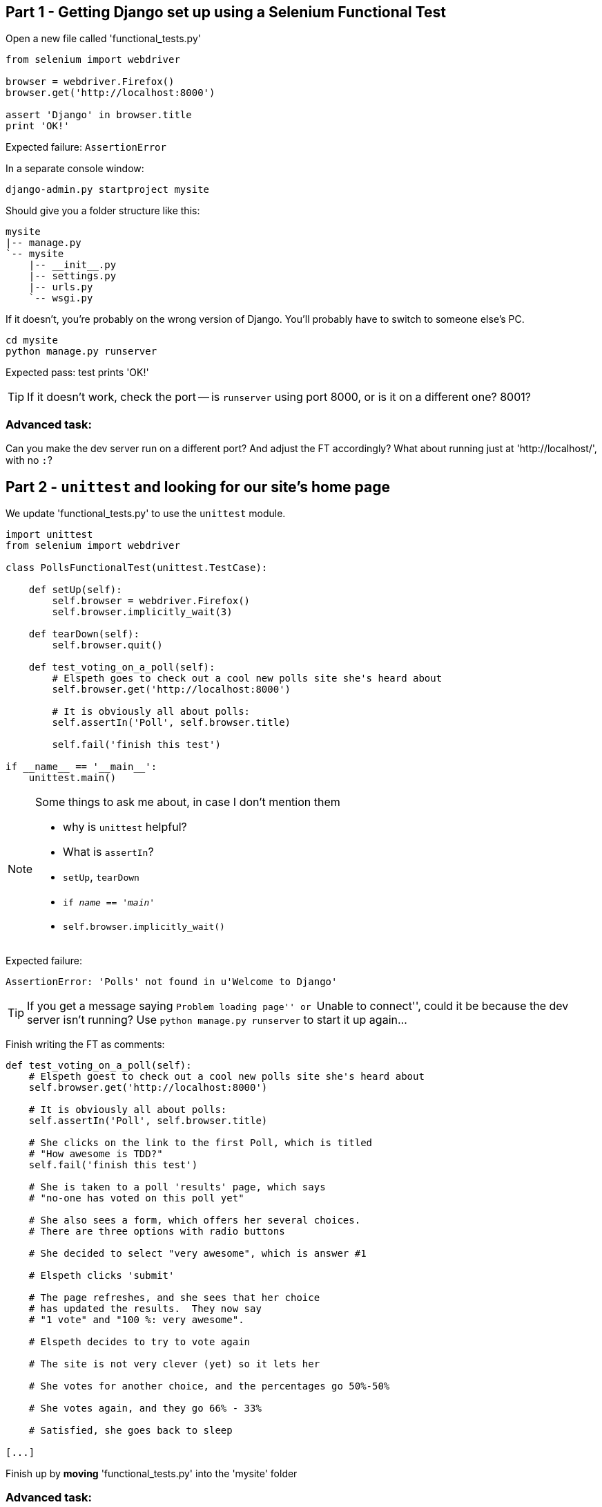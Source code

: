 Part 1 - Getting Django set up using a Selenium Functional Test
---------------------------------------------------------------

Open a new file called 'functional_tests.py'

[source,python]
----
from selenium import webdriver

browser = webdriver.Firefox()
browser.get('http://localhost:8000')

assert 'Django' in browser.title
print 'OK!'
----

Expected failure:  `AssertionError`

In a separate console window:

----
django-admin.py startproject mysite
----

Should give you a folder structure like this:

----
mysite
|-- manage.py
`-- mysite
    |-- __init__.py
    |-- settings.py
    |-- urls.py
    `-- wsgi.py
----

If it doesn't, you're probably on the wrong version of Django. You'll probably
have to switch to someone else's PC.


----
cd mysite
python manage.py runserver
----

Expected pass: test prints 'OK!'

TIP: If it doesn't work, check the port -- is `runserver` using port 8000, or is 
it on a different one? 8001?

Advanced task:
~~~~~~~~~~~~~~

Can you make the dev server run on a different port?  And adjust the FT
accordingly?  What about running just at 'http://localhost/', with no `:`?


Part 2 - `unittest` and looking for our site's home page
--------------------------------------------------------

We update 'functional_tests.py' to use the `unittest` module.

[source,python]
----

import unittest
from selenium import webdriver

class PollsFunctionalTest(unittest.TestCase):

    def setUp(self):
        self.browser = webdriver.Firefox()
        self.browser.implicitly_wait(3)

    def tearDown(self):
        self.browser.quit()

    def test_voting_on_a_poll(self):
        # Elspeth goes to check out a cool new polls site she's heard about
        self.browser.get('http://localhost:8000')

        # It is obviously all about polls:
        self.assertIn('Poll', self.browser.title)

        self.fail('finish this test')

if __name__ == '__main__':
    unittest.main()
----

[NOTE]
.Some things to ask me about, in case I don't mention them
==========================================================
* why is `unittest` helpful?  
* What is `assertIn`?
* `setUp`, `tearDown`
* `if __name__ == '__main__'`
* `self.browser.implicitly_wait()`
==========================================================

Expected failure:  

    AssertionError: 'Polls' not found in u'Welcome to Django'


TIP: If you get a message saying ``Problem loading page'' or 
``Unable to connect'', could it be because the dev server isn't running?
Use `python manage.py runserver` to start it up again...


Finish writing the FT as comments:

[source,python]
----
def test_voting_on_a_poll(self):
    # Elspeth goest to check out a cool new polls site she's heard about
    self.browser.get('http://localhost:8000')

    # It is obviously all about polls:
    self.assertIn('Poll', self.browser.title)

    # She clicks on the link to the first Poll, which is titled
    # "How awesome is TDD?"
    self.fail('finish this test')

    # She is taken to a poll 'results' page, which says
    # "no-one has voted on this poll yet"

    # She also sees a form, which offers her several choices.
    # There are three options with radio buttons

    # She decided to select "very awesome", which is answer #1

    # Elspeth clicks 'submit'

    # The page refreshes, and she sees that her choice
    # has updated the results.  They now say
    # "1 vote" and "100 %: very awesome".

    # Elspeth decides to try to vote again 

    # The site is not very clever (yet) so it lets her

    # She votes for another choice, and the percentages go 50%-50%

    # She votes again, and they go 66% - 33%

    # Satisfied, she goes back to sleep

[...]

----

Finish up by **moving** 'functional_tests.py' into the 'mysite' folder

Advanced task:
~~~~~~~~~~~~~~

Look up some of the other assertion methods in unittest.  Do they all make
sense?  What might you use 'assertItemsEqual' for?


Part 3 - Unit tests, a Django app, urls.py and views.py
-------------------------------------------------------

Create a polls app and run its unit tests
~~~~~~~~~~~~~~~~~~~~~~~~~~~~~~~~~~~~~~~~~

Run the following command:

    python manage.py startapp polls

Your directory tree will now look like this:

    mysite
    |-- functional_test.py
    |-- manage.py
    |-- mysite
    |   |-- __init__.py
    |   |-- settings.py
    |   |-- urls.py
    |   `-- wsgi.py
    `-- polls
        |-- __init__.py
        |-- models.py
        |-- tests.py
        `-- views.py
        

Now we deliberately break the unit test at 'polls/tests.py'

[source,python]
----
from django.test import TestCase

class SimpleTest(TestCase):
    def test_basic_addition(self):
        """
        Tests that 1 + 1 always equals 2.
        """
        self.assertEqual(1 + 1, 2)
----

To run it: `python manage.py test`


Expected Failure 1:

    settings.DATABASES is improperly configured.


NOTE: Ask me about: The difference between unit tests and functional tests

Fix in 'mysite/settings.py'
    
[source,python]
----
DATABASES = {
    'default': {
        'ENGINE': 'django.db.backends.sqlite3', 
        'NAME': '',               # Or path to database file if using sqlite3.
----

....
$ python manage.py test
$ python manage.py test polls
....

Expected Failure:

    ImproperlyConfigured: App with label polls could not be found

NOTE: Ask me about: re-usable apps?


[source,python]
----
INSTALLED_APPS = (
    'django.contrib.auth',
    'django.contrib.contenttypes',
    'django.contrib.sessions',
    'django.contrib.sites',
    'django.contrib.messages',
    'django.contrib.staticfiles',
    # Uncomment the next line to enable the admin:
    # 'django.contrib.admin',
    # Uncomment the next line to enable admin documentation:
    # 'django.contrib.admindocs',
    'polls',
)
----

Expected failure:

    AssertionError: 2 != 3


Django url mapping in urls.py
~~~~~~~~~~~~~~~~~~~~~~~~~~~~~

Now change 'polls/tests.py', throwing away almost all the old stuff

[source,python]
----
from django.core.urlresolvers import resolve
from django.test import TestCase
from polls.views import home_page

class HomePageTest(TestCase):

    def test_root_url_resolves_to_home_page_view(self):
        found = resolve('/')
        self.assertEqual(found.func, home_page)
----


Expected failure:

    ImportError: cannot import name home_page



In 'polls/views.py':

[source,python]
----
# Create your views here.
home_page = None
----

NOTE: ask me about: that being totally ridiculous!

Expected failure:

    Resolver404: {'path': '', 'tried': []}


In 'mysite/urls.py' 

[source,python]
----
from django.conf.urls import patterns, include, url

# Uncomment the next two lines to enable the admin:
# from django.contrib import admin
# admin.autodiscover()

urlpatterns = patterns('',
    # Examples:
    url(r'^$', 'polls.views.home_page', name='home'),
    # url(r'^polls/', include('polls.foo.urls')),

    # Uncomment the admin/doc line below to enable admin documentation:
    # url(r'^admin/doc/', include('django.contrib.admindocs.urls')),

    # Uncomment the next line to enable the admin:
    # url(r'^admin/', include(admin.site.urls)),
)
----

Expected failure:

    ViewDoesNotExist: Could not import polls.views.home_page. View is not callable.

NOTE: ask me about: dot-notation vs importing views.


So, in 'polls/views.py'

[source,python]
----
# Create your views here.

def home_page():
    pass
----

Test should pass!

Advanced task:
~~~~~~~~~~~~~~

Would a lambda function work? Are there any other Python objects you could use
that would still get the tests to pass?


A minimal view to return static HTML in views.py
~~~~~~~~~~~~~~~~~~~~~~~~~~~~~~~~~~~~~~~~~~~~~~~~

We extend the unit tests in 'polls/tests.py', to say we want our view
to return some static HTML...


[source,python]
----
from django.core.urlresolvers import resolve
from django.test import TestCase
from django.http import HttpRequest
from polls.views import home_page

class HomePageTest(TestCase):

    def test_root_url_resolves_to_home_page_view(self):
        found = resolve('/')
        self.assertEqual(found.func, home_page)


    def test_home_page_returns_correct_html(self):
        request = HttpRequest()
        response = home_page(request)
        self.assertTrue(response.content.startswith('<html>'))
        self.assertIn('<title>Poll ALL The Things</title>', response.content)
        self.assertTrue(response.content.endswith('</html>'))
----

Don't forget to import `HttpRequest`

Expected failure:

    TypeError: home_page() takes no arguments (1 given)


* Minimal code change:

[source,python]
----
def home_page(request):
    pass
----

* Tests:

....
    self.assertTrue(response.content.startswith('<html>'))
AttributeError: 'NoneType' object has no attribute 'content'
....

* Code

[source,python]
----
from django.http import HttpResponse

def home_page(request):
    return HttpResponse()
----

* Tests again:

....
    self.assertTrue(response.content.startswith('<html>'))
AssertionError: False is not true
....

* Code again:

[source,python]
----
def home_page(request):
    return HttpResponse('<html>')
----

* Tests:

....
AssertionError: '<title>Poll ALL The Things</title>' not found in '<html>'
....

* Code:


[source,python]
----
def home_page(request):
    return HttpResponse('<html><title>Poll ALL The Things</title>')
----

* Tests -- almost there?

....
    self.assertTrue(response.content.endswith('</html>'))
AssertionError: False is not true
....

* Come on, one last effort:


[source,python]
----
def home_page(request):
    return HttpResponse('<html><title>Poll ALL The Things</title></html>')
----


* Surely?

....
$ python manage.py test polls
Creating test database for alias 'default'...
..
----------------------------------------------------------------------
Ran 2 tests in 0.001s

OK
....

Now we re-run our functional test, and we expect them to get past the 
`assertIn` and stop on the `self.fail`


Part 4 - Switching to templates
-------------------------------

We extend the FT a little:

[source,python]
----
    def test_voting_on_a_poll(self):
        # Elspeth goes to check out a cool new polls site he's heard about
        self.browser.get('http://localhost:8000')

        # It is obviously all about polls:
        self.assertIn('Poll', self.browser.title)
        heading = self.browser.find_element_by_tag_name('h1')
        self.assertEquals(heading.text, 'Current polls')

        # She clicks on the link to the first Poll, which is titled
        # "How awesome is TDD?"
        self.browser.find_element_by_link_text('How awesome is TDD?').click()

        # She is taken to a poll 'results' page, which says
        # "no-one has voted on this poll yet"
        self.fail('finish this test')
----

Expected failure is:

    NoSuchElementException: Message: u'Unable to locate element: {"method":"tag
    name","selector":"h1"}' ; Stacktrace: [...]


NOTE: Ask me about: `find_element_by_tag_name` vs `find_elements_by_tag_name`



Refactoring
~~~~~~~~~~~

NOTE: Ask me about: ``Don't test constants''

We start with passing tests:

----
python manage.py test polls
[...]
OK
----

* make a new directory at polls/templates  

Then open a file at 'polls/templates/home.html', to which we'll transfer our
HTML:

[source,html]
----
<html>
    <title>Poll ALL The Things</title>
</html>
----

Now change 'polls/views.py':


[source,python]
----
from django.shortcuts import render

def home_page(request):
    return render(request, 'home.html')
----

Oops, an unexpected failure:

----
    self.assertTrue(response.content.endswith('</html>'))
AssertionError: False is not true
----

Add a `print` statement to test to debug:

[source,python]
----
    def test_home_page_returns_correct_html(self):
        request = HttpRequest()
        response = home_page(request)
        self.assertTrue(response.content.startswith('<html>'))
        self.assertIn('<title>Poll ALL The Things</title>', response.content)
        print repr(response.content)
        self.assertTrue(response.content.endswith('</html>'))
----

And fix, in your own way.


Now we change the test:


[source,python]
----
[...]
from django.template.loader import render_to_string
[...]

    def test_home_page_renders_correct_template(self):
        request = HttpRequest()
        response = home_page(request)
        expected_html = render_to_string('home.html')
        self.assertEqual(response.content, expected_html)
----


NOTE: Ask me about the Django Test Client
NOTE: Ask me what Kent Beck said -- "do I really expect you to always code like
    this?"


Adding the h1 to our home page:
~~~~~~~~~~~~~~~~~~~~~~~~~~~~~~~

[source,html]
----
<html>
    <head>
        <title>Poll ALL The Things</title>
    </head>
    <body>
        <h1>Current polls</h1>
    </body>
</html>
----

Expected failure: 

    NoSuchElementException: Message: u'Unable to locate element:
    {"method":"link text","selector":"How awesome is TDD?"}' ; Stacktrace:
    [...]

**Hopefully we'll have a break at this point!**


Part 5 - The Django admin site
-------------------------------

Add a new test method to 'functional_tests.py':

    def test_can_create_a_new_poll_via_admin_site(self):
        # Mo the administrator goes to the admin page
        self.browser.get('http://localhost:8000/admin/')

        # He sees the familiar 'Django administration' heading
        body = self.browser.find_element_by_tag_name('body')
        self.assertIn('Django administration', body.text)
        self.fail('Finish this test')


NOTE: Ask me about -- DONTifying tests

Expected failure:

    AssertionError: 'Django administration' not found in u"Page not found
    (404)\nRequest Method: GET\nRequest URL:
    http://localhost:8000/admin/\nUsing the URLconf defined in mysite.urls,
    Django tried these URL patterns, in this order:\n^$ [name='home']\nThe
    current URL, admin/, didn't match any of these.\nYou're seeing this error
    because you have DEBUG = True in your Django settings file. Change that to
    False, and Django will display a standard 404 page."


Switch on the admin involves uncommenting 3 lines in 2 files:

'mysite/settings.py':

[source,python]
----
INSTALLED_APPS = (
    'django.contrib.auth',
    'django.contrib.contenttypes',
    'django.contrib.sessions',
    'django.contrib.sites',
    'django.contrib.messages',
    'django.contrib.staticfiles',
    # Uncomment the next line to enable the admin:
    'django.contrib.admin',
    # Uncomment the next line to enable admin documentation:
    # 'django.contrib.admindocs',
    'polls',
)
----

'mysite/urls.py':

[source,python]
----
# Uncomment the next two lines to enable the admin:
from django.contrib import admin
admin.autodiscover()

urlpatterns = patterns('',
    # Examples:
    url(r'^$', 'polls.views.home_page', name='home'),

    # Uncomment the next line to enable the admin:
    url(r'^admin/', include(admin.site.urls)),
)
----

Expected failure (at the top of a long traceback):

    AssertionError: 'Django administration' not found in u'ImproperlyConfigured
    at /admin/\nsettings.DATABASES is improperly configured. Please supply the
    NAME value.\nRequest Method: GET\ [...]


Add a database name in 'settings.py':

[source,python]
----
DATABASES = {
    'default': {
        'ENGINE': 'django.db.backends.sqlite3', 
        'NAME': 'db.sqlite', # Or path to database file if using sqlite3.
----

Expected failure (at the top of a long traceback):

    AssertionError: 'Django administration' not found in u"DatabaseError at
    /admin/\nno such table: django_site\nRequest Method:

Run syncdb

----
python manage.py syncdb
----

Remember the username and password you use -- I'm using 'admin' and 'adm1n'

Should now get to:

    AssertionError: Finish this test

[source,python]
----

    def test_can_create_a_new_poll_via_admin_site(self):
        # Mo the administrator goes to the admin page
        self.browser.get('http://localhost:8000/admin/')

        # He sees the familiar 'Django administration' heading
        body = self.browser.find_element_by_tag_name('body')
        self.assertIn('Django administration', body.text)

        # He types in his username and passwords and hits return
        username_field = self.browser.find_element_by_name('username')
        username_field.send_keys('admin')

        password_field = self.browser.find_element_by_name('password')
        password_field.send_keys('adm1n')
        password_field.send_keys(Keys.RETURN)

        # His username and password are accepted, and he is taken to
        # the Site Administration page
        body = self.browser.find_element_by_tag_name('body')
        self.assertIn('Site administration', body.text)

        self.fail('Use the admin site to create a poll')

----

Expected failure:

    AssertionError: Use the admin site to create a poll


Part 6: A model for Polls
-------------------------

Extend the FT:

        [...]
        # His username and password are accepted, and he is taken to
        # the Site Administration page
        body = self.browser.find_element_by_tag_name('body')
        self.assertIn('Site administration', body.text)

        # He sees a section named "Polls" with a model called "Polls" in it
        polls_links = self.browser.find_elements_by_link_text('Polls')
        self.assertEquals(len(polls_links), 2)
        self.fail('Use the admin site to create a poll')

Expected failure:

----
    self.assertEquals(len(polls_links), 2)
AssertionError: 0 != 2
----

Unit test for our Poll model:

[source,python]
----
from django.core.urlresolvers import resolve
from django.http import HttpRequest
from django.template.loader import render_to_string
from django.test import TestCase
from django.utils import timezone
from polls.models import Poll
from polls.views import home_page

class PollModelTest(TestCase):

    def test_creating_a_new_poll_and_saving_it_to_the_database(self):
        # start by creating a new Poll object with its "question" set
        poll = Poll()
        poll.question = "What's up?"
        poll.pub_date = timezone.now()

        # check we can save it to the database
        poll.save()

        # now check we can find it in the database again
        all_polls_in_database = Poll.objects.all()
        self.assertEquals(len(all_polls_in_database), 1)
        only_poll_in_database = all_polls_in_database[0]
        self.assertEquals(only_poll_in_database, poll)

        # and check that it's saved its two attributes: question and pub_date
        self.assertEquals(only_poll_in_database.question, "What's up?")
        self.assertEquals(only_poll_in_database.pub_date, poll.pub_date)


class HomePageTest(TestCase):

    def test_root_url_resolves_to_home_page_view(self):
        [...]
----

Don't miss the 2 extra imports (I did!)

* Expected failure:

    ImportError: cannot import name Poll

* Now edit 'polls/models.py':

[source,python]
----
from django.db import models

Poll = None
----

* Expected failure:

----
TypeError: 'NoneType' object is not callable
    ImportError: cannot import name Poll
----

* 'models.py':

[source,python]
----
from django.db import models

class Poll(object):
    pass
----

* failure:

    AttributeError: 'Poll' object has no attribute 'save'

* inherit:

[source,python]
----
class Poll(models.Model):
    pass
----

* failure - note it's quite late!

    AttributeError: 'Poll' object has no attribute 'question'

* add question attribute

[source,python]
----
class Poll(models.Model):
    question = models.CharField(max_length=200)
----

* new failure:

    AttributeError: 'Poll' object has no attribute 'pub_date'

* new field - deliberately wrong:


[source,python]
----
class Poll(models.Model):
    question = models.CharField(max_length=200)
    pub_date = models.CharField(max_length=200)
----

* sure enough, tests help us:

    AssertionError: u'2013-03-03 12:40:29.241235+00:00' !=
    datetime.datetime(2013, 3, 3, 12, 40, 29, 241235, tzinfo=<UTC>)

* fix

[source,python]
----
    pub_date = models.DateTimeField()
----

* and it should now work!

....
$ python manage.py test polls
Creating test database for alias 'default'...
...
----------------------------------------------------------------------
Ran 3 tests in 0.008s

OK
....


Do the FTs pass?  No, still need to 'register' Polls in the admin site,
using a new file at 'polls/admin.py'

[source,python]
----
from django.contrib import admin
from polls.models import Poll

admin.site.register(Poll)
----

And now we should get our self.fail:

    AssertionError: Use the admin site to create a poll


Advanced task:
~~~~~~~~~~~~~~

Give pub_date a verbose name of 'Date published'. See the
official tutorial for the implementation... but can you find a way to unit test
it?  Hint: the model `._meta` attribute might work... Is there another way?


Part 7 (optional): LiveServerTestCase and test fixtures
-------------------------------------------------------

Start by extending the FT to actually create a new poll via the admin site:

[source,python]
----
    # He clicks the 'Add poll' link
    new_poll_link = self.browser.find_element_by_link_text('Add poll')
    new_poll_link.click()

    # He types in an interesting question for the Poll
    question_field = self.browser.find_element_by_name('question')
    question_field.send_keys("How awesome is Test-Driven Development?")

    # He sets the date and time of publication - it'll be a new year's
    # poll!
    date_field = self.browser.find_element_by_name('pub_date_0')
    date_field.send_keys('01/01/12')
    time_field = self.browser.find_element_by_name('pub_date_1')
    time_field.send_keys('00:00')

    # Mo clicks the save button
    save_button = self.browser.find_element_by_css_selector("input[value='Save']")
    save_button.click()

    # He is returned to the "Polls" listing, where he can see his
    # new poll, listed as a clickable link
    new_poll_links = self.browser.find_elements_by_link_text(
            "How awesome is Test-Driven Development?"
    )
    self.assertEquals(len(new_poll_links), 1)
----

First expected fail - 

----
    self.assertEquals(len(new_poll_links), 1)
AssertionError: 0 != 1
----


`__unicode__`
~~~~~~~~~~~~~

Fix by changing the string representation of a poll:

in 'polls/tests.py', add to `PollModelTest`:


[source,python]
----
    def test_string_representation(self):
        poll = Poll()
        poll.question = "Why?"
        self.assertEqual(unicode(poll), "Why?")
----

Expected fail:

    AssertionError: u'Poll object' != 'Why?'

'models.py':


[source,python]
----
class Poll(models.Model):
    question = models.CharField(max_length=200)
    pub_date = models.DateTimeField()

    def __unicode__(self):
        return self.question
----

Unit tests should now pass

LiveServerTestCase and the test database
~~~~~~~~~~~~~~~~~~~~~~~~~~~~~~~~~~~~~~~~

Functional tests should pass once... but fail the second time:

----
AssertionError: '0 polls' not found in u'Django administration\nWelcome, admin.
Change password / Log out\nHome \u203a Polls \u203a Polls\nSelect poll to
change\nAdd poll\nAction:\n---------\nDelete selected polls\nGo 0 of 1
selected\nPoll\nHow awesome is Test-Driven Development?\n1 poll'
----

change 'functional_tests.py' to being tests inside a new Django app called 'fts':


----
python manage.py startapp fts
mv functional_tests.py fts/tests.py
----

then edit 'fts/tests.py' to inherit from `LiveServerTestCase`:


[source,python]
----
from django.test import LiveServerTestCase
from selenium import webdriver
from selenium.webdriver.common.keys import Keys

class PollsFunctionalTest(LiveServerTestCase):

    def setUp(self):
        self.browser = webdriver.Firefox()
        self.browser.implicitly_wait(3)

    def tearDown(self):
        self.browser.quit()

    def test_voting_on_a_poll(self):
        # Elspeth goes to check out a cool new polls site she's heard about
        self.browser.get(self.live_server_url)

        [...]

    def test_can_create_a_new_poll_via_admin_site(self):
        # Mo the administrator goes to the admin page
        self.browser.get(self.live_server_url + '/admin/')
        [...]

----
* make sure to use `self.live_server_url` in both test methods
* also delete the `if __name__ == __main__` block

Add `fts` to 'settings.py':

[source,python]
----
INSTALLED_APPS = (
    'django.contrib.auth',
    'django.contrib.contenttypes',
    'django.contrib.sessions',
    'django.contrib.sites',
    'django.contrib.messages',
    'django.contrib.staticfiles',
    # Uncomment the next line to enable the admin:
    'django.contrib.admin',
    # Uncomment the next line to enable admin documentation:
    # 'django.contrib.admindocs',
    'polls',
    'fts',
)
----

Now run

----
$ python manage.py test fts
----

Should see one `self.fail` (can DONTify this test now) and one:

----
    self.assertIn('Site administration', body.text)
AssertionError: 'Site administration' not found in u'Django
administration\nPlease enter the correct username and password for a staff
account. Note that both fields may be case-sensitive.\nUsername:\nPassword:\n '
----

Test fixture setup
~~~~~~~~~~~~~~~~~~

* make a new directory at 'polls/fixtures'

----
python manage.py dumpdata auth.user > polls/fixtures/admin_user.json
----

Add to 'fts/tests.py':

[source,python]
----
class PollsFunctionalTest(LiveServerTestCase):

    fixtures = ['admin_user.json']

    def setUp(self):
        [...]
----

FT should now pass, no matter how many times you run them!

By the end, your folder structure should look like this:

----
.
├── fts
│   ├── __init__.py
│   ├── models.py
│   ├── tests.py
│   └── views.py
├── manage.py
├── mysite
│   ├── __init__.py
│   ├── settings.py
│   ├── urls.py
│   └── wsgi.py
└── polls
    ├── admin.py
    ├── fixtures
    │   └── admin_user.json
    ├── __init__.py
    ├── models.py
    ├── templates
    │   └── home.html
    ├── tests.py
    └── views.py
----


Part 8 - Add the Choice model
-----------------------------

Add a bit to the FT ('fts/tests.py'), just before we save the new poll


[source,python]
----
    # He sets the date and time of publication - it'll be a new year's
    # poll!
    date_field = self.browser.find_element_by_name('pub_date_0')
    date_field.send_keys('01/01/12')
    time_field = self.browser.find_element_by_name('pub_date_1')
    time_field.send_keys('00:00')

    # He sees he can enter choices for the Poll.  He adds three
    choice_1 = self.browser.find_element_by_name('choice_set-0-choice')
    choice_1.send_keys('Very awesome')
    choice_2 = self.browser.find_element_by_name('choice_set-1-choice')
    choice_2.send_keys('Quite awesome')
    choice_3 = self.browser.find_element_by_name('choice_set-2-choice')
    choice_3.send_keys('Moderately awesome')

    # Mo clicks the save button
    save_button = self.browser.find_element_by_css_selector("input[value='Save']")
----

Expected failure for `manage.py test fts`:

    NoSuchElementException: Message: u'Unable to locate element: {"method":"name","selector":"choice_set-0-choice"}' ; Stacktrace: [...]


Now in the unit tests - 'polls/tests.py'

[source,python]
----
[...]
from django.utils import timezone
from polls.models import Choice, Poll
from polls.views import home_page

class PollModelTest(TestCase):
    [...]


class ChoiceModelTest(TestCase):

    def test_creating_some_choices_for_a_poll(self):
        # start by creating a new Poll object
        poll = Poll()
        poll.question="What's up?"
        poll.pub_date = timezone.now()
        poll.save()

        # now create a Choice object
        choice = Choice()

        # link it with our Poll
        choice.poll = poll

        # give it some text
        choice.choice = "doin' fine..."

        # and let's say it's had some votes
        choice.votes = 3

        # save it
        choice.save()

        # try retrieving it from the database, using the poll object's reverse
        # lookup
        poll_choices = poll.choice_set.all()
        self.assertEquals(poll_choices.count(), 1)

        # finally, check its attributes have been saved
        choice_from_db = poll_choices[0]
        self.assertEquals(choice_from_db.id, choice.id)
        self.assertEquals(choice_from_db.choice, "doin' fine...")
        self.assertEquals(choice_from_db.votes, 3)

----

* Expected failure:

    ImportError: cannot import name Choice

* 'polls/models.py':

[source,python]
----
class Choice(object):
    pass
----

* Then

    AttributeError: 'Choice' object has no attribute 'save'

* 'models.py'

[source,python]
----
class Choice(models.Model):
    pass
----

* tests:

    AttributeError: 'Poll' object has no attribute 'choice_set'

* 'models.py'

[source,python]
----
class Choice(models.Model):
    poll = models.ForeignKey(Poll)
----

* tests:

----
    self.assertEquals(choice_from_db.choice, "doin' fine...")
AttributeError: 'Choice' object has no attribute 'choice'
----

* 'models.py'

[source,python]
----
class Choice(models.Model):
    poll = models.ForeignKey(Poll)
    choice = models.CharField(max_length=200)
----

* tests:

    AttributeError: 'Choice' object has no attribute 'votes'


* 'models.py'

[source,python]
----
class Choice(models.Model):
    poll = models.ForeignKey(Poll)
    choice = models.CharField(max_length=200)
    votes = models.IntegerField()
----

Now, in 'polls/admin.py'

[source,python]
----
from django.contrib import admin
from polls.models import Choice, Poll

class ChoiceInline(admin.StackedInline):
    model = Choice
    extra = 3

class PollAdmin(admin.ModelAdmin):
    inlines = [ChoiceInline]

admin.site.register(Poll, PollAdmin)
----

Run the FT - still fails:

        self.assertEquals(len(new_poll_links), 1)
    AssertionError: 0 != 1

Inspect manually

Need to add a default:

in 'polls/tests.py':

[source,python]
----
class ChoiceModelTest(TestCase):

    def test_creating_some_choices_for_a_poll(self):
        [...]

    def test_choice_defaults(self):
        choice = Choice()
        self.assertEquals(choice.votes, 0)
----

'polls/models.py':

[source,python]
----
class Choice(models.Model):
    poll = models.ForeignKey(Poll)
    choice = models.CharField(max_length=200)
    votes = models.IntegerField(default=0)
----

FT should now pass

NOTE: ask me about: `TemplateDoesNotExist: 500.html` and `settings.DEBUG`

Advanced task: 
~~~~~~~~~~~~~~

Figure out how to fix the `TemplateDoesNotExist: 500.html` issue



Part 9 - The Page pattern
-------------------------

Start by refactoring the admin ft:

[source,python]
----
from datetime import datetime
from django.test import LiveServerTestCase
from selenium import webdriver
from selenium.webdriver.common.keys import Keys

class AdminPage(object):

    def __init__(self, test, browser):
        self.test = test
        self.browser = browser

    def login(self):
        # Mo the administrator goes to the admin page
        self.browser.get(self.test.live_server_url + '/admin/')

        # He sees the familiar 'Django administration' heading
        body = self.browser.find_element_by_tag_name('body')
        self.test.assertIn('Django administration', body.text)

        # He types in his username and passwords and hits return
        username_field = self.browser.find_element_by_name('username')
        username_field.send_keys('admin')

        password_field = self.browser.find_element_by_name('password')
        password_field.send_keys('adm1n')
        password_field.send_keys(Keys.RETURN)

        # His username and password are accepted, and he is taken to
        # the Site Administration page
        body = self.browser.find_element_by_tag_name('body')
        self.test.assertIn('Site administration', body.text)


    def logout(self):
        self.browser.find_element_by_link_text('Log out').click()


    def add_poll(self, question, pub_date, choices):
        self.browser.get(self.test.live_server_url + '/admin/')
        # He sees a section named "Polls" with a model called "Polls" in it
        polls_links = self.browser.find_elements_by_link_text('Polls')
        self.test.assertEquals(len(polls_links), 2)
        polls_links[1].click()

        # He clicks the 'Add poll' link
        new_poll_link = self.browser.find_element_by_link_text('Add poll')
        new_poll_link.click()

        # He types in an interesting question for the Poll
        question_field = self.browser.find_element_by_name('question')
        question_field.send_keys(question)

        # He sets the date and time of publication
        date_field = self.browser.find_element_by_name('pub_date_0')
        date_field.send_keys(pub_date.date().strftime('%x'))
        time_field = self.browser.find_element_by_name('pub_date_1')
        time_field.send_keys(pub_date.time().strftime('%X'))

        # He sees he can enter choices for the Poll.  He adds them
        for no, choice in enumerate(choices):
            choice_input = self.browser.find_element_by_name(
                'choice_set-%d-choice' % (no,)
            )
            choice_input.send_keys(choice)

        # Mo clicks the save button
        save_button = self.browser.find_element_by_css_selector("input[value='Save']")
        save_button.click()

        # He is returned to the "Polls" listing, where he can see his
        # new poll, listed as a clickable link
        new_poll_links = self.browser.find_elements_by_link_text(
                question
        )
        self.test.assertEquals(len(new_poll_links), 1)



class PollsFunctionalTest(LiveServerTestCase):

    [...]

    def test_voting_on_a_poll(self):
        [...]


    def test_can_create_a_new_poll_via_admin_site(self):
        # Mo the administrator goes to the admin page
        # and creates a new poll, with 3 choices
        admin_page = AdminPage(self, self.browser)
        admin_page.login()
        admin_page.add_poll(
            question="How awesome is Test-Driven Development?",
            pub_date=datetime(2012,01,01),
            choices = ['Very awesome', 'Quite awesome', 'Moderately awesome']
        )
        admin_page.logout()
----

NOTE: Ask me about: ``Three strikes then refactor''


Check it works by running `python manage.py test fts`.

Then, use our new AdminPage to pre-populate some polls for our other FT:

[source,python]
----
    def test_voting_on_a_poll(self):
        # Mo the administrator has entered a couple of polls
        admin_page = AdminPage(self, self.browser)
        admin_page.login()
        admin_page.add_poll(
            question="How awesome is TDD?",
            pub_date = datetime.today(),
            choices=['Very awesome', 'Quite awesome', 'Moderately awesome'],
        )
        admin_page.add_poll(
            question="Which workshop treat do you prefer?",
            pub_date = datetime.today(),
            choices=['Beer', 'Pizza', 'The Acquisition of Knowledge'],
        )
        admin_page.logout()

        # Elspeth goes to check out a cool new polls site she's heard about
        self.browser.get(self.live_server_url)

        # It is obviously all about polls:
        self.assertIn('Poll', self.browser.title)
        heading = self.browser.find_element_by_tag_name('h1')
        self.assertEquals(heading.text, 'Current polls')

        # She clicks on the link to the first Poll, which is titled
        # "How awesome is TDD?"
        self.browser.find_element_by_link_text('How awesome is TDD?').click()

        # She is taken to a poll 'results' page, which says
        # "no-one has voted on this poll yet"
        body = self.browser.find_element_by_tag_name('body')
        self.test.assertIn("no-one has voted on this poll yet", body.text)
        # She also sees a form, which offers her several choices.
        # There are three options with radio buttons
        self.fail('finish this test')
----

Expected fail: 

    NoSuchElementException: Message: u'Unable to locate element:
    {"method":"link text","selector":"How awesome is TDD?"}' [...]



.Fixing that darned 500 template error!
************************************************
It's about time we sorted this out!

----
mkdir mysite/templates
echo "Unexpected Error (500) :-/" > mysite/templates/500.html
----

then, in 'mysite/settings.py':


[source,python]
----
import os
[...]
TEMPLATE_DIRS = (
    # Put strings here, like "/home/html/django_templates" or "C:/www/django/templates".
    # Always use forward slashes, even on Windows.
    # Don't forget to use absolute paths, not relative paths.
    os.path.join(os.path.dirname(__file__), 'templates').replace('\\', '/'),
)
----
************************************************


Part 10 - Listing polls on the home page template
-------------------------------------------------

We can start by editing our template, 'polls/templates/home.html':


[source,html]
----
<html>
    <head>
        <title>Poll ALL The Things</title>
    </head>
    <body>
        <h1>Current polls</h1>
        <ul>
        {% for poll in current_polls %}
            <li><a href="#">{{ poll.question }}</a></li>
        {% endfor %}
        </ul>
    </body>
</html>
----

NOTE: ask me about -- Django template syntax. obviously

Tests should still pass.  But where do `current_polls` come from?

in 'polls/tests.py', change `test_home_page_renders_correct_template` inside 
`HomePageTest`, changing it to:


[source,python]
----
def test_home_page_renders_home_template_with_current_polls(self):
    # set up some polls
    poll1 = Poll(question='6 times 7', pub_date=timezone.now())
    poll1.save()
    poll2 = Poll(question='life, the universe and everything', pub_date=timezone.now())
    poll2.save()
    request = HttpRequest()
    response = home_page(request)
    # render template with polls
    expected_html = render_to_string('home.html', {'current_polls': [poll1, poll2]})
    self.assertEqual(response.content, expected_html)
----

Failure:

----
AssertionError: '<html>\n    <head>\n        <title>Poll ALL The
Things</title>\n    </head>\n    <body>\n        <h1>Current polls</h1>\n
<ul>\n        \n        </ul>\n    </body>\n</html>\n' != u'<html>\n
<head>\n        <title>Poll ALL The Things</title>\n    </head>\n    <body>\n
<h1>Current polls</h1>\n        <ul>\n        \n            <li><a href="#">6
times 7</a></li>\n        \n            <li><a href="#">life, the universe and
everything</a></li>\n        \n        </ul>\n    </body>\n</html>\n'
----

Yuk!  Let's try using `assertMultiLineEqual`:


[source,python]
----
    # render template with polls
    expected_html = render_to_string('home.html', {'current_polls': [poll1, poll2]})
    self.assertMultiLineEqual(response.content, expected_html)
----

Much better:

----
AssertionError: '<html>\n    <head>\n        <title>Poll ALL The
Things</title>\n    </head>\n   [truncated]... != u'<html>\n    <head>\n
<title>Poll ALL The Things</title>\n    </head>\n  [truncated]...
  <html>
      <head>
          <title>Poll ALL The Things</title>
      </head>
      <body>
          <h1>Current polls</h1>
          <ul>
          
+             <li><a href="#">6 times 7</a></li>
+         
+             <li><a href="#">life, the universe and everything</a></li>
+         
          </ul>
      </body>
  </html>
----

Fix in 'polls/views.py':


[source,python]
----
from django.shortcuts import render
from polls.models import Poll

def home_page(request):
    return render(request, 'home.html', {'current_polls': Poll.objects.all()})
----

Unit tests should now pass - how about FTs? Not quite - but they do get further

----
AssertionError: 'no-one has voted on this poll yet' not found in u'Current
polls\nHow awesome is TDD?\nWhich workshop treat do you prefer?'
----


Part 11 - viewing a poll
------------------------

We want individual polls to have their own URL - let's specify that in
'polls/templates/home.html':

[source,html]
----
<html>
    <head>
        <title>Poll ALL The Things</title>
    </head>
    <body>
        <h1>Current polls</h1>
        <ul>
        {% for poll in current_polls %}
            <li><a href="/poll/{{ poll.id }}/">{{ poll.question }}</a></li>
        {% endfor %}
        </ul>
    </body>
</html>
----

Of course that URL doesn't exist yet - try running the FT and you'll get a
404 server error

So let's add a test for our new url, in 'polls/tests.py'

[source,python]
----
from polls import views
[...]

class HomePageTest(TestCase):
    [...]

    def test_url_for_individual_poll(self):
        # set up some polls
        poll1 = Poll(question='6 times 7', pub_date=timezone.now())
        poll1.save()
        found = resolve('/poll/%d/' % (poll1.id,))
        self.assertEqual(found.func, views.poll)
        self.assertEqual(found.args, (poll1.id,))
----

gives 

    Resolver404: {'path': 'poll/1/', 'tried': [[<RegexURLPattern

possible fix in 'mysite/urls.py':

[source,python]
----
urlpatterns = patterns('',
    url(r'^$', 'polls.views.home_page', name='home'),
    url(r'^poll/(\d+)/$', 'polls.views.poll', name='poll'),

    url(r'^admin/', include(admin.site.urls)),
)
----

which gives 

----
ViewDoesNotExist: Could not import polls.views.poll. View does not exist in
module polls.views.
----

So, in 'polls/views.py':

[source,python]
----
[...]
    return render(request, 'home.html', {'current_polls': Poll.objects.all()})

def poll(request):
    pass
----

Oh, unexpected fail:

    AssertionError: Tuples differ: ('1',) != (1,)

view args are always strings - we change the test

[source,python]
----
    self.assertEqual(found.args, (str(poll.id),))
----

Now passes.  

url includes
------------

**Refactor**:

'mysite/urls.py':

[source,python]
----
urlpatterns = patterns('',
    url(r'^$', 'polls.views.home_page', name='home'),
    url(r'^poll/', include('polls.urls')),

    url(r'^admin/', include(admin.site.urls)),
)
----

New file: 'polls/urls.py':

[source,python]
----
from django.conf.urls import patterns, url
from polls import views

urlpatterns = patterns('',
    url(r'^/(\d+)/', views.poll, name='poll'),
)
----

Run unit tests again, they should pass


Part 12 - voting on a poll
--------------------------


